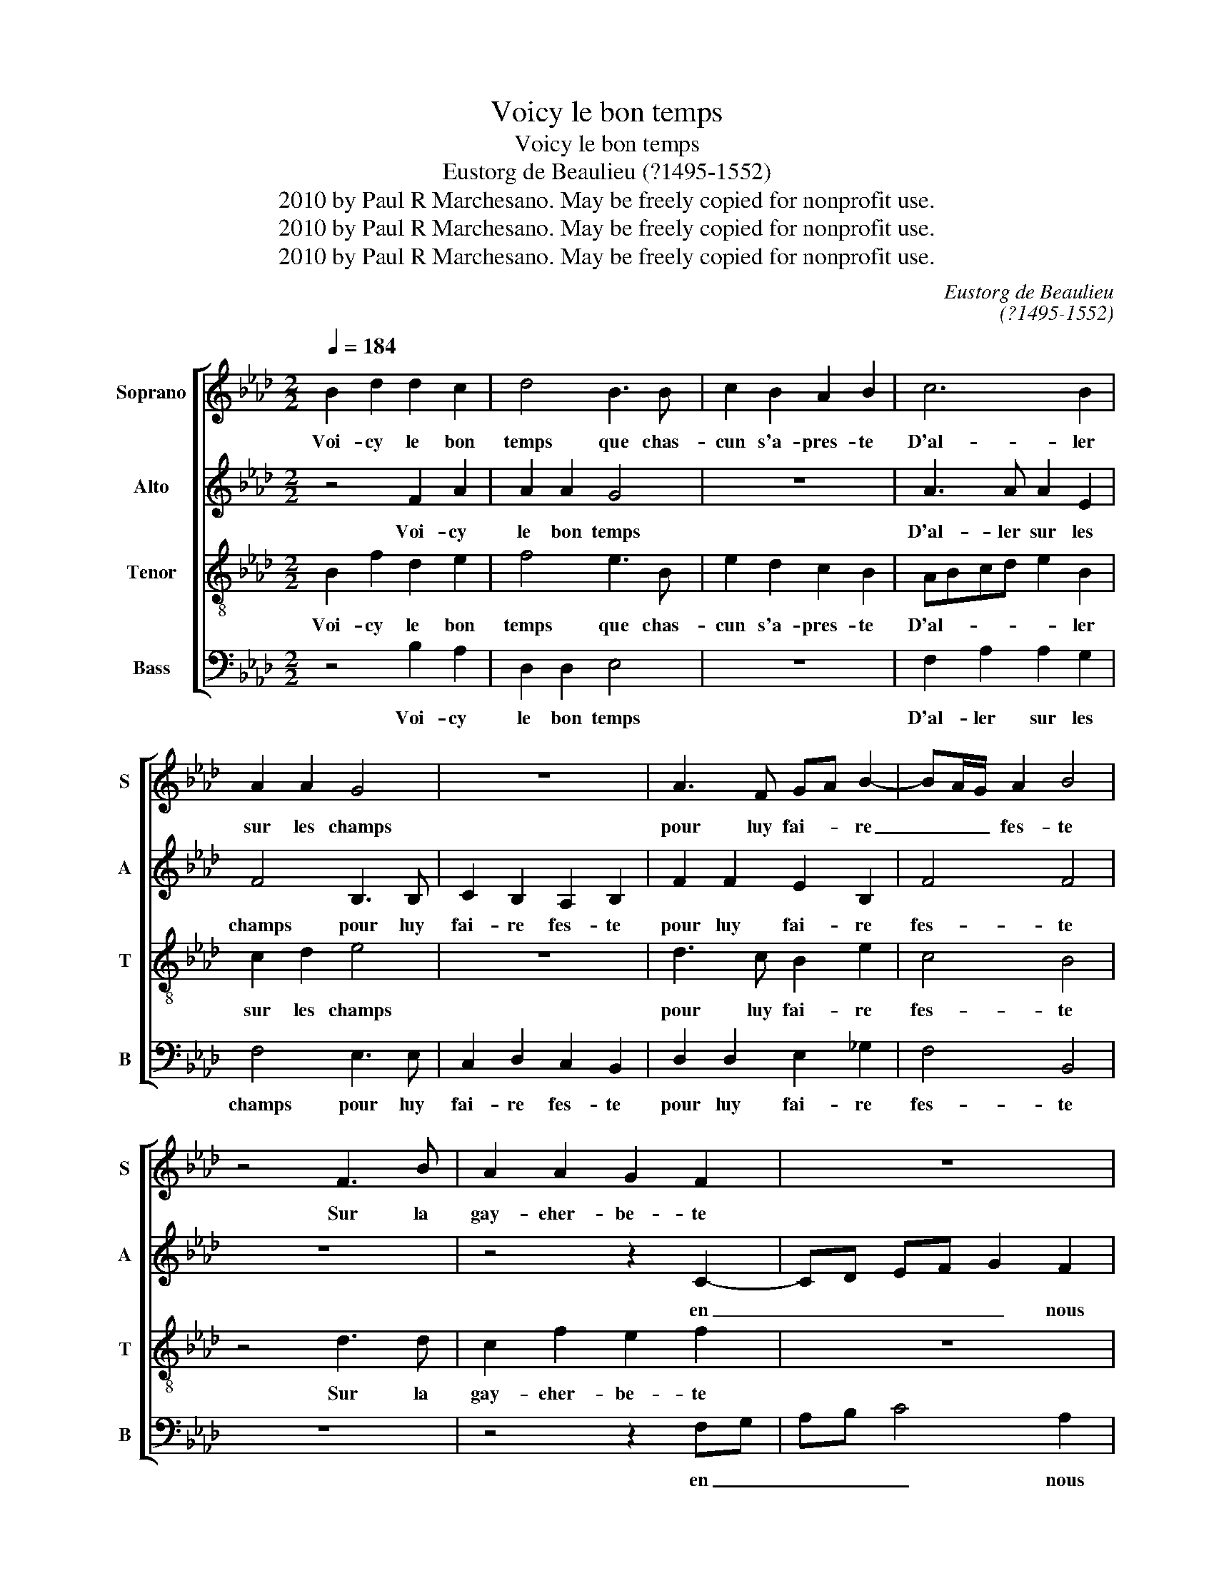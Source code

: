 X:1
T:Voicy le bon temps
T:Voicy le bon temps
T:Eustorg de Beaulieu (?1495-1552)
T:2010 by Paul R Marchesano. May be freely copied for nonprofit use.
T:2010 by Paul R Marchesano. May be freely copied for nonprofit use.
T:2010 by Paul R Marchesano. May be freely copied for nonprofit use.
C:Eustorg de Beaulieu
C:(?1495-1552)
Z:2010 by Paul R Marchesano. May be freely copied for nonprofit use.
%%score [ 1 2 3 4 ]
L:1/8
Q:1/4=184
M:2/2
K:Ab
V:1 treble nm="Soprano" snm="S"
V:2 treble nm="Alto" snm="A"
V:3 treble-8 nm="Tenor" snm="T"
V:4 bass nm="Bass" snm="B"
V:1
 B2 d2 d2 c2 | d4 B3 B | c2 B2 A2 B2 | c6 B2 | A2 A2 G4 | z8 | A3 F GA B2- | BA/G/ A2 B4 | %8
w: Voi- cy le bon|temps que chas-|cun s'a- pres- te|D'al- ler|sur les champs||pour luy fai- * re|_ _ _ fes- te|
 z4 F3 B | A2 A2 G2 F2 | z8 | z2 B4 A2 | F2 A2 G2 F2 | d6 c2 | B2 B2 A4- | A4 z2 d2- | %16
w: Sur la|gay- eher- be- te||Sur la|gay- eher- be- te|en nous|de- duy- sant|_ d'u-|
 d2 d2 B2 B2 | c2 A2 G2 B2 | B2 A2 B4 | z2 d4 d2 | B2 B2 c2 A2 | G2 B2 B2 A2 | B8 |] %23
w: * ne chan- son-|ne- te fai- sons|luy pre- sent,|d'u- ne|chan- son- ne- te|fai- sons luy pre-|sent.|
V:2
 z4 F2 A2 | A2 A2 G4 | z8 | A3 A A2 E2 | F4 B,3 B, | C2 B,2 A,2 B,2 | F2 F2 E2 B,2 | F4 F4 | z8 | %9
w: Voi- cy|le bon temps||D'al- ler sur les|champs pour luy|fai- re fes- te|pour luy fai- re|fes- te||
 z4 z2 C2- | CD EF G2 F2 | F2 E2 F4 | z4 z2 B,C | DEFG A2 A2 | F2 G2 F4- | F4 z2 A2- | A2 A2 G3 F | %17
w: en|_ _ _ _ _ nous|de- duy- sant|en _|_ _ _ _ _ nous|de- duy- sant|_ d'u-|* ne chan- son-|
 E2 F2 B,2 E2 | F2 F2 D4 | z2 A4 A2 | G3 F E2 F2 | B,2 E2 F2 F2 | D8 |] %23
w: ne- te fai- sons|luy pre- sent,|d'u- ne|chan- son- ne- te|fai- sons luy pre-|sent.|
V:3
 B2 f2 d2 e2 | f4 e3 B | e2 d2 c2 B2 | ABcd e2 B2 | c2 d2 e4 | z8 | d3 c B2 e2 | c4 B4 | z4 d3 d | %9
w: Voi- cy le bon|temps que chas-|cun s'a- pres- te|D'al- * * * * ler|sur les champs||pour luy fai- re|fes- te|Sur la|
 c2 f2 e2 f2 | z8 | z4 c3 c | d2 f2 e2 f2 | B2 f4 e2 | d2 d2 c4- | c4 z2 f2- | f2 f2 e3 d | %17
w: gay- eher- be- te||Sur la|gay- eher- be- te|en _ nous|de- duy- sant|_ d'u-|* ne chan- son-|
 c2 d2 ed cB | c2 c2 B4 | z2 f4 f2 | e3 d c2 d2 | ed cB c2 c2 | B8 |] %23
w: ne- te fai- * sons _|luy pre- sent,|d'u- ne|chan- son- ne- te|fai- * sons _ luy pre-|sent.|
V:4
 z4 B,2 A,2 | D,2 D,2 E,4 | z8 | F,2 A,2 A,2 G,2 | F,4 E,3 E, | C,2 D,2 C,2 B,,2 | %6
w: Voi- cy|le bon temps||D'al- ler sur les|champs pour luy|fai- re fes- te|
 D,2 D,2 E,2 _G,2 | F,4 B,,4 | z8 | z4 z2 F,G, | A,B, C4 A,2 | G,2 G,2 F,4 | z8 | %13
w: pour luy fai- re|fes- te||en _|_ _ _ nous|de- duy- sant||
 B,,C,D,E, F,G, A,2 | B,2 B,2 F,4- | F,4 z2 D,2- | D,2 D,2 E,2 E,2 | A,2 F,2 E,2 G,2 | %18
w: en _ _ _ _ _ nous|de- duy- sant|_ d'u-|* ne chan- son-|ne- te fai- sons|
 F,2 F,2 B,,4 | z2 D,4 D,2 | E,2 E,2 A,2 F,2 | E,2 G,2 F,2 F,2 | B,,8 |] %23
w: luy pre- sent,|d'u- ne|chan- son- ne- te|fai- sons luy pre-|sent.|

